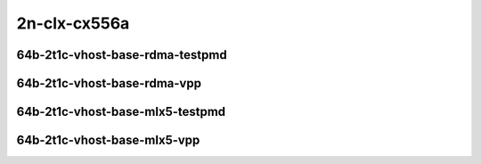 
.. raw:: latex

    \clearpage

.. raw:: html

    <script type="text/javascript">

        function getDocHeight(doc) {
            doc = doc || document;
            var body = doc.body, html = doc.documentElement;
            var height = Math.max( body.scrollHeight, body.offsetHeight,
                html.clientHeight, html.scrollHeight, html.offsetHeight );
            return height;
        }

        function setIframeHeight(id) {
            var ifrm = document.getElementById(id);
            var doc = ifrm.contentDocument? ifrm.contentDocument:
                ifrm.contentWindow.document;
            ifrm.style.visibility = 'hidden';
            ifrm.style.height = "10px"; // reset to minimal height ...
            // IE opt. for bing/msn needs a bit added or scrollbar appears
            ifrm.style.height = getDocHeight( doc ) + 4 + "px";
            ifrm.style.visibility = 'visible';
        }

    </script>

2n-clx-cx556a
~~~~~~~~~~~~~

64b-2t1c-vhost-base-rdma-testpmd
--------------------------------

.. raw:: html

    <center>
    <iframe id="1" onload="setIframeHeight(this.id)" width="700" frameborder="0" scrolling="no" src="../../_static/vpp/hdrh-lat-percentile-2n-clx-100ge2p1cx556a-64b-2t1c-rdma-eth-l2bdbasemaclrn-eth-2vhostvr1024-1vm.html"></iframe>
    <p><br></p>
    </center>

.. raw:: latex

    \begin{figure}[H]
        \centering
            \graphicspath{{../_build/_static/vpp/}}
            \includegraphics[clip, trim=0cm 0cm 5cm 0cm, width=0.70\textwidth]{hdrh-lat-percentile-2n-clx-100ge2p1cx556a-64b-2t1c-rdma-eth-l2bdbasemaclrn-eth-2vhostvr1024-1vm}
            \label{fig:hdrh-lat-percentile-2n-clx-100ge2p1cx556a-64b-2t1c-rdma-eth-l2bdbasemaclrn-eth-2vhostvr1024-1vm}
    \end{figure}

.. raw:: latex

    \clearpage

64b-2t1c-vhost-base-rdma-vpp
----------------------------

.. raw:: html

    <center>
    <iframe id="1" onload="setIframeHeight(this.id)" width="700" frameborder="0" scrolling="no" src="../../_static/vpp/hdrh-lat-percentile-2n-clx-100ge2p1cx556a-64b-2t1c-rdma-eth-l2bdbasemaclrn-eth-2vhostvr1024-1vm-vppl2xc.html"></iframe>
    <p><br></p>
    </center>

.. raw:: latex

    \begin{figure}[H]
        \centering
            \graphicspath{{../_build/_static/vpp/}}
            \includegraphics[clip, trim=0cm 0cm 5cm 0cm, width=0.70\textwidth]{hdrh-lat-percentile-2n-clx-100ge2p1cx556a-64b-2t1c-rdma-eth-l2bdbasemaclrn-eth-2vhostvr1024-1vm-vppl2xc}
            \label{fig:hdrh-lat-percentile-2n-clx-100ge2p1cx556a-64b-2t1c-rdma-eth-l2bdbasemaclrn-eth-2vhostvr1024-1vm-vppl2xc}
    \end{figure}

.. raw:: latex

    \clearpage

64b-2t1c-vhost-base-mlx5-testpmd
--------------------------------

.. raw:: html

    <center>
    <iframe id="11" onload="setIframeHeight(this.id)" width="700" frameborder="0" scrolling="no" src="../../_static/vpp/hdrh-lat-percentile-2n-clx-100ge2p1cx556a-64b-2t1c-mlx5-eth-l2bdbasemaclrn-eth-2vhostvr1024-1vm.html"></iframe>
    <p><br></p>
    </center>

.. raw:: latex

    \begin{figure}[H]
        \centering
            \graphicspath{{../_build/_static/vpp/}}
            \includegraphics[clip, trim=0cm 0cm 5cm 0cm, width=0.70\textwidth]{hdrh-lat-percentile-2n-clx-100ge2p1cx556a-64b-2t1c-mlx5-eth-l2bdbasemaclrn-eth-2vhostvr1024-1vm}
            \label{fig:hdrh-lat-percentile-2n-clx-100ge2p1cx556a-64b-2t1c-mlx5-eth-l2bdbasemaclrn-eth-2vhostvr1024-1vm}
    \end{figure}

.. raw:: latex

    \clearpage

64b-2t1c-vhost-base-mlx5-vpp
----------------------------

.. raw:: html

    <center>
    <iframe id="11" onload="setIframeHeight(this.id)" width="700" frameborder="0" scrolling="no" src="../../_static/vpp/hdrh-lat-percentile-2n-clx-100ge2p1cx556a-64b-2t1c-mlx5-eth-l2bdbasemaclrn-eth-2vhostvr1024-1vm-vppl2xc.html"></iframe>
    <p><br></p>
    </center>

.. raw:: latex

    \begin{figure}[H]
        \centering
            \graphicspath{{../_build/_static/vpp/}}
            \includegraphics[clip, trim=0cm 0cm 5cm 0cm, width=0.70\textwidth]{hdrh-lat-percentile-2n-clx-100ge2p1cx556a-64b-2t1c-mlx5-eth-l2bdbasemaclrn-eth-2vhostvr1024-1vm-vppl2xc}
            \label{fig:hdrh-lat-percentile-2n-clx-100ge2p1cx556a-64b-2t1c-mlx5-eth-l2bdbasemaclrn-eth-2vhostvr1024-1vm-vppl2xc}
    \end{figure}
